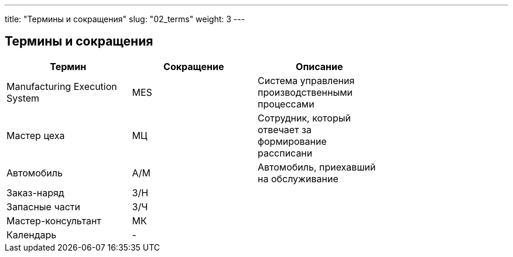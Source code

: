 ---
title: "Термины и сокращения"
slug: "02_terms"
weight: 3
---

== Термины и сокращения

|===
| Термин                         | Сокращение | Описание                                               |

| Manufacturing Execution System | MES        | Система управления производственными процессами        |
| Мастер цеха                    | МЦ         | Сотрудник, который отвечает за формирование рассписани |
| Автомобиль                     | А/М        | Автомобиль, приехавший на обслуживание                 |
| Заказ-наряд                    | З/Н        |                                                        |
| Запасные части                 | З/Ч        |                                                        |
| Мастер-консультант             | МК         |                                                        |
| Календарь                      | -          |                                                        |
|===

